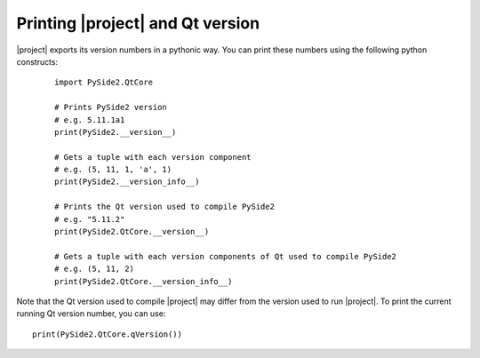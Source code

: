 Printing |project| and Qt version
*********************************

|project| exports its version numbers in a pythonic way. You can print these
numbers using the following python constructs:

  ::

    import PySide2.QtCore

    # Prints PySide2 version
    # e.g. 5.11.1a1
    print(PySide2.__version__)

    # Gets a tuple with each version component
    # e.g. (5, 11, 1, 'a', 1)
    print(PySide2.__version_info__)

    # Prints the Qt version used to compile PySide2
    # e.g. "5.11.2"
    print(PySide2.QtCore.__version__)

    # Gets a tuple with each version components of Qt used to compile PySide2
    # e.g. (5, 11, 2)
    print(PySide2.QtCore.__version_info__)


Note that the Qt version used to compile |project| may differ from the version used to
run |project|. To print the current running Qt version number, you can use::

    print(PySide2.QtCore.qVersion())
